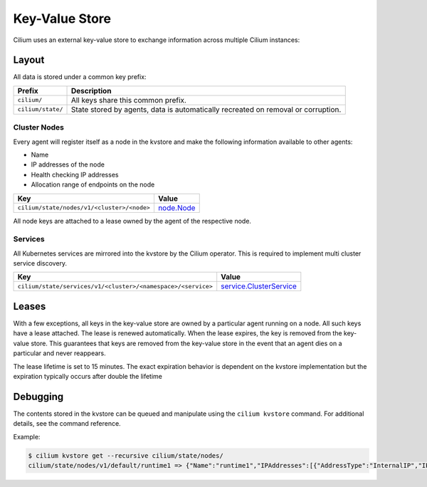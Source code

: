 Key-Value Store
###############

Cilium uses an external key-value store to exchange information across multiple
Cilium instances:

Layout
======

All data is stored under a common key prefix:

===================== ====================
Prefix                Description
===================== ====================
``cilium/``           All keys share this common prefix.
``cilium/state/``     State stored by agents, data is automatically recreated on removal or corruption.
===================== ====================


Cluster Nodes
-------------

Every agent will register itself as a node in the kvstore and make the
following information available to other agents:

- Name
- IP addresses of the node
- Health checking IP addresses
- Allocation range of endpoints on the node

============================================================ ====================
Key                                                          Value
============================================================ ====================
``cilium/state/nodes/v1/<cluster>/<node>``                   node.Node_
============================================================ ====================

.. _node.Node: https://godoc.org/github.com/cilium/cilium/pkg/node#Node

All node keys are attached to a lease owned by the agent of the respective
node.


Services
--------

All Kubernetes services are mirrored into the kvstore by the Cilium operator. This is
required to implement multi cluster service discovery.

============================================================= ====================
Key                                                           Value
============================================================= ====================
``cilium/state/services/v1/<cluster>/<namespace>/<service>``  service.ClusterService_
============================================================= ====================

.. _service.ClusterService: https://godoc.org/github.com/cilium/cilium/pkg/service#ClusterService

Leases
======

With a few exceptions, all keys in the key-value store are owned by a
particular agent running on a node. All such keys have a lease attached. The
lease is renewed automatically. When the lease expires, the key is removed from
the key-value store. This guarantees that keys are removed from the key-value
store in the event that an agent dies on a particular and never reappears.

The lease lifetime is set to 15 minutes. The exact expiration behavior is
dependent on the kvstore implementation but the expiration typically occurs
after double the lifetime

Debugging
=========

The contents stored in the kvstore can be queued and manipulate using the
``cilium kvstore`` command. For additional details, see the command reference.

Example:

.. code:: bash

        $ cilium kvstore get --recursive cilium/state/nodes/
        cilium/state/nodes/v1/default/runtime1 => {"Name":"runtime1","IPAddresses":[{"AddressType":"InternalIP","IP":"10.0.2.15"}],"IPv4AllocCIDR":{"IP":"10.11.0.0","Mask":"//8AAA=="},"IPv6AllocCIDR":{"IP":"f00d::a0f:0:0:0","Mask":"//////////////////8AAA=="},"IPv4HealthIP":"","IPv6HealthIP":""}

